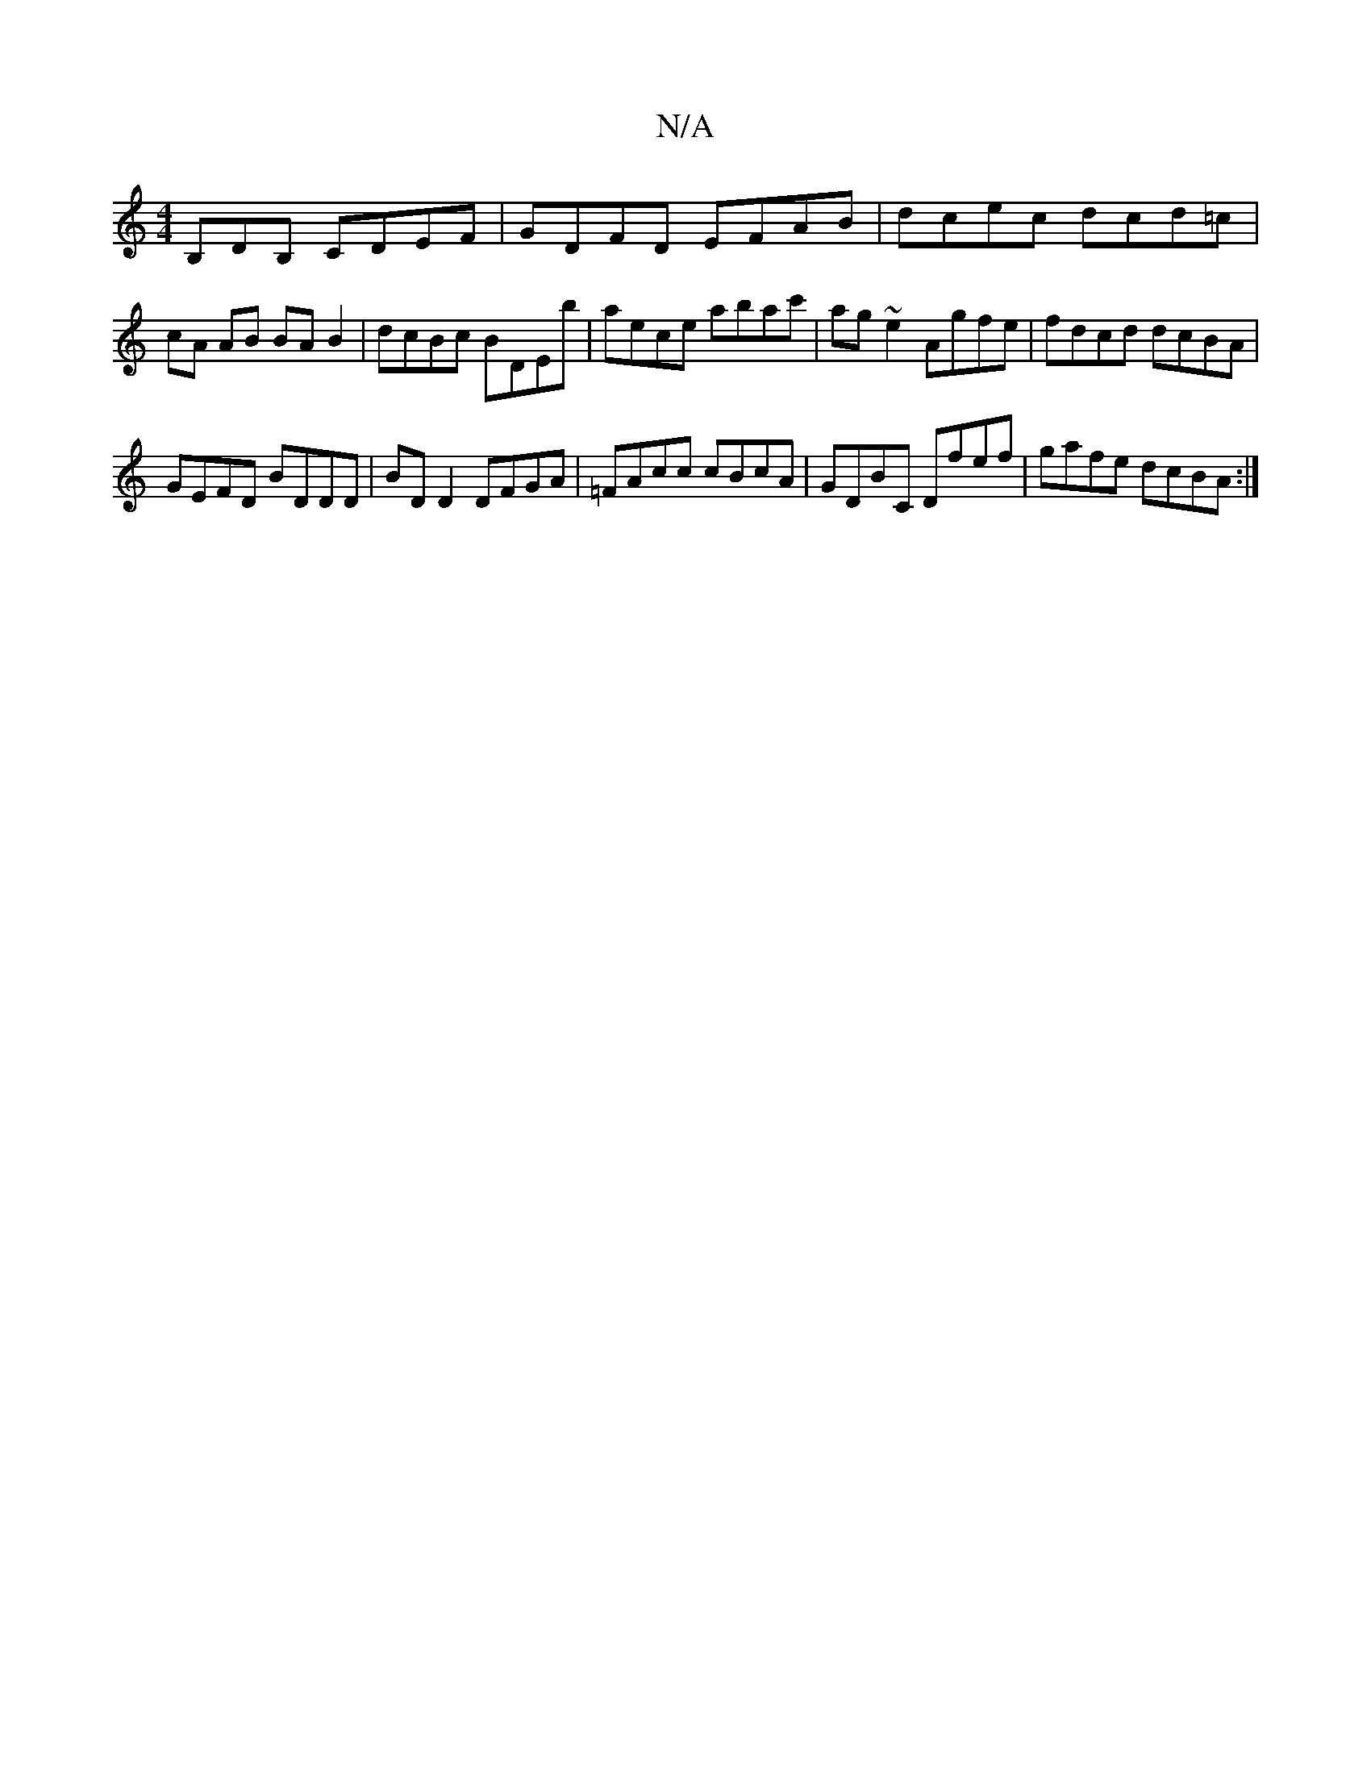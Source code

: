 X:1
T:N/A
M:4/4
R:N/A
K:Cmajor
B,DB, CDEF | GDFD EFAB | dcec dcd=c | cA AB BA B2 | dcBc BDEb | aece abac' | ag~e2 Agfe | fdcd dcBA |
GEFD BDDD | BD D2 DFGA | =FAcc cBcA | GDBC Dfef | gafe dcBA :|

|: Bcd d ABc |
dcB cde |
DED DEE |